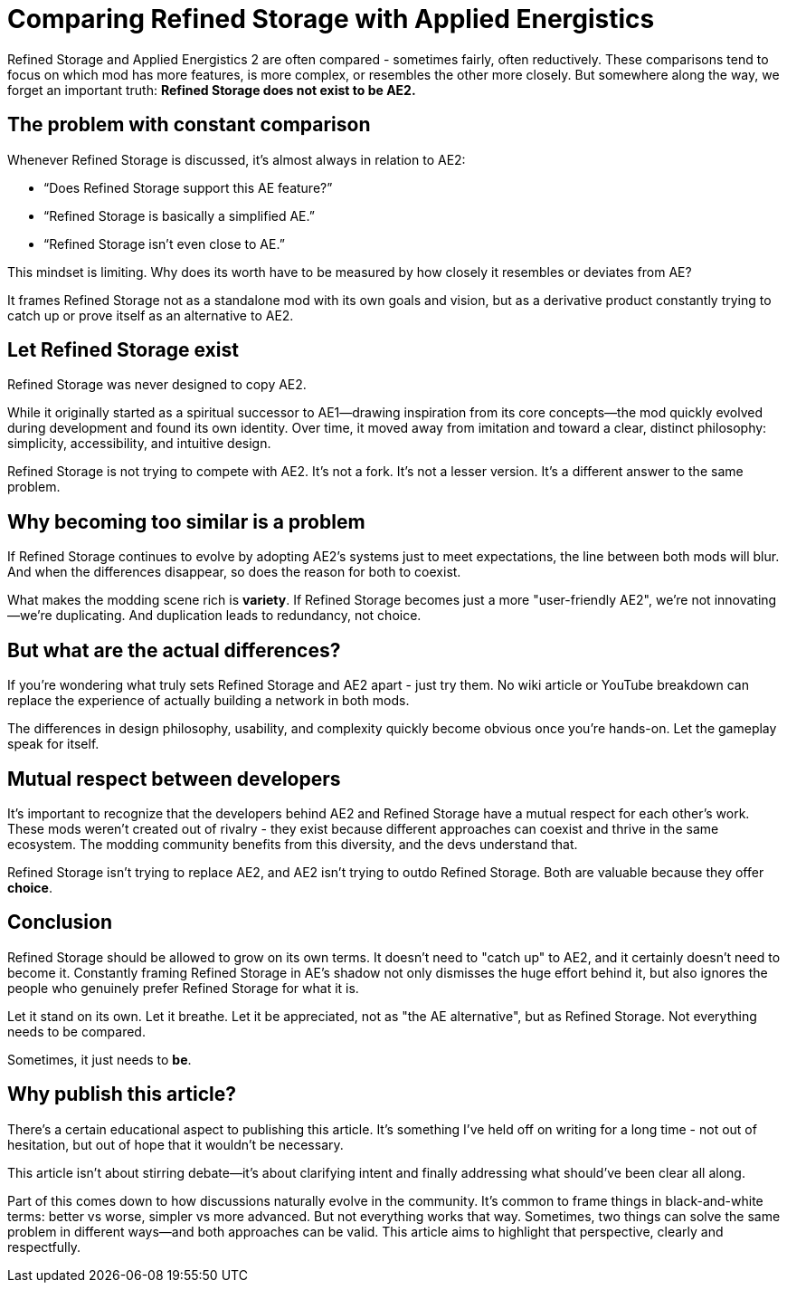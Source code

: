 = Comparing Refined Storage with Applied Energistics

Refined Storage and Applied Energistics 2 are often compared - sometimes fairly, often reductively. These comparisons tend to focus on which mod has more features, is more complex, or resembles the other more closely. But somewhere along the way, we forget an important truth: *Refined Storage does not exist to be AE2.*

== The problem with constant comparison

Whenever Refined Storage is discussed, it’s almost always in relation to AE2:

* “Does Refined Storage support this AE feature?”
* “Refined Storage is basically a simplified AE.”
* “Refined Storage isn't even close to AE.”

This mindset is limiting. Why does its worth have to be measured by how closely it resembles or deviates from AE?

It frames Refined Storage not as a standalone mod with its own goals and vision, but as a derivative product constantly trying to catch up or prove itself as an alternative to AE2.

== Let Refined Storage exist

Refined Storage was never designed to copy AE2.

While it originally started as a spiritual successor to AE1—drawing inspiration from its core concepts—the mod quickly evolved during development and found its own identity. Over time, it moved away from imitation and toward a clear, distinct philosophy: simplicity, accessibility, and intuitive design.

Refined Storage is not trying to compete with AE2. It's not a fork. It's not a lesser version. It's a different answer to the same problem.

== Why becoming too similar is a problem

If Refined Storage continues to evolve by adopting AE2’s systems just to meet expectations, the line between both mods will blur. And when the differences disappear, so does the reason for both to coexist.

What makes the modding scene rich is *variety*. If Refined Storage becomes just a more "user-friendly AE2", we’re not innovating—we’re duplicating. And duplication leads to redundancy, not choice.

== But what are the actual differences?

If you're wondering what truly sets Refined Storage and AE2 apart - just try them. No wiki article or YouTube breakdown can replace the experience of actually building a network in both mods.

The differences in design philosophy, usability, and complexity quickly become obvious once you're hands-on. Let the gameplay speak for itself.

== Mutual respect between developers

It's important to recognize that the developers behind AE2 and Refined Storage have a mutual respect for each other's work. These mods weren’t created out of rivalry - they exist because different approaches can coexist and thrive in the same ecosystem. The modding community benefits from this diversity, and the devs understand that.

Refined Storage isn't trying to replace AE2, and AE2 isn’t trying to outdo Refined Storage. Both are valuable because they offer *choice*.

== Conclusion

Refined Storage should be allowed to grow on its own terms. It doesn’t need to "catch up" to AE2, and it certainly doesn’t need to become it. Constantly framing Refined Storage in AE's shadow not only dismisses the huge effort behind it, but also ignores the people who genuinely prefer Refined Storage for what it is.

Let it stand on its own. Let it breathe. Let it be appreciated, not as "the AE alternative", but as Refined Storage. Not everything needs to be compared.

Sometimes, it just needs to *be*.

== Why publish this article?

There's a certain educational aspect to publishing this article. It’s something I've held off on writing for a long time - not out of hesitation, but out of hope that it wouldn’t be necessary.

This article isn't about stirring debate—it’s about clarifying intent and finally addressing what should’ve been clear all along.

Part of this comes down to how discussions naturally evolve in the community. It's common to frame things in black-and-white terms: better vs worse, simpler vs more advanced. But not everything works that way. Sometimes, two things can solve the same problem in different ways—and both approaches can be valid. This article aims to highlight that perspective, clearly and respectfully.
